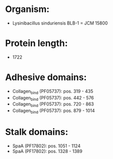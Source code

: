 * Organism:
- Lysinibacillus sinduriensis BLB-1 = JCM 15800
* Protein length:
- 1722
* Adhesive domains:
- Collagen_bind (PF05737): pos. 319 - 435
- Collagen_bind (PF05737): pos. 442 - 576
- Collagen_bind (PF05737): pos. 720 - 863
- Collagen_bind (PF05737): pos. 879 - 1014
* Stalk domains:
- SpaA (PF17802): pos. 1051 - 1124
- SpaA (PF17802): pos. 1328 - 1389

